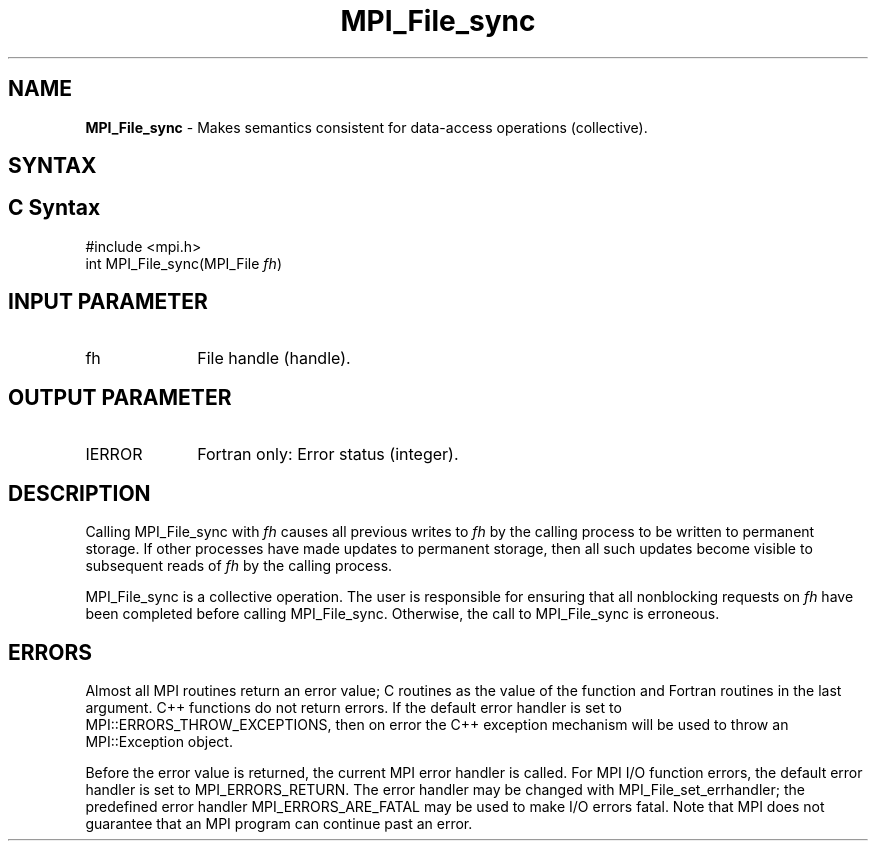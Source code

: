 .\" -*- nroff -*-
.\" Copyright 2010 Cisco Systems, Inc.  All rights reserved.
.\" Copyright 2006-2008 Sun Microsystems, Inc.
.\" Copyright (c) 1996 Thinking Machines Corporation
.\" Copyright 2015-2016 Research Organization for Information Science
.\"                     and Technology (RIST). All rights reserved.
.\" $COPYRIGHT$
.TH MPI_File_sync 3 "May 26, 2022" "4.1.4" "Open MPI"
.SH NAME
\fBMPI_File_sync\fP \- Makes semantics consistent for data-access operations (collective).

.SH SYNTAX
.ft R
.nf
.SH C Syntax
.nf
#include <mpi.h>
int MPI_File_sync(MPI_File \fIfh\fP)

.fi
.SH INPUT PARAMETER
.ft R
.TP 1i
fh
File handle (handle).

.SH OUTPUT PARAMETER
.ft R
.TP 1i
IERROR
Fortran only: Error status (integer).

.SH DESCRIPTION
.ft R
Calling MPI_File_sync with
.I fh
causes all previous writes to
.I fh
by the calling process to be written to permanent storage. If other processes have made updates to permanent storage, then all such updates become visible to subsequent reads of
.I fh
by the calling process.
.sp
MPI_File_sync is a collective operation. The user is responsible for ensuring that all nonblocking requests on
.I fh
have been completed before calling MPI_File_sync. Otherwise, the call to MPI_File_sync is erroneous.

.SH ERRORS
Almost all MPI routines return an error value; C routines as the value of the function and Fortran routines in the last argument. C++ functions do not return errors. If the default error handler is set to MPI::ERRORS_THROW_EXCEPTIONS, then on error the C++ exception mechanism will be used to throw an MPI::Exception object.
.sp
Before the error value is returned, the current MPI error handler is
called. For MPI I/O function errors, the default error handler is set to MPI_ERRORS_RETURN. The error handler may be changed with MPI_File_set_errhandler; the predefined error handler MPI_ERRORS_ARE_FATAL may be used to make I/O errors fatal. Note that MPI does not guarantee that an MPI program can continue past an error.


